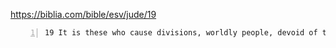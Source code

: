 #+BRAIN_PARENTS: index

https://biblia.com/bible/esv/jude/19

#+BEGIN_SRC text -n :async :results verbatim code
  19 It is these who cause divisions, worldly people, devoid of the Spirit.
#+END_SRC


